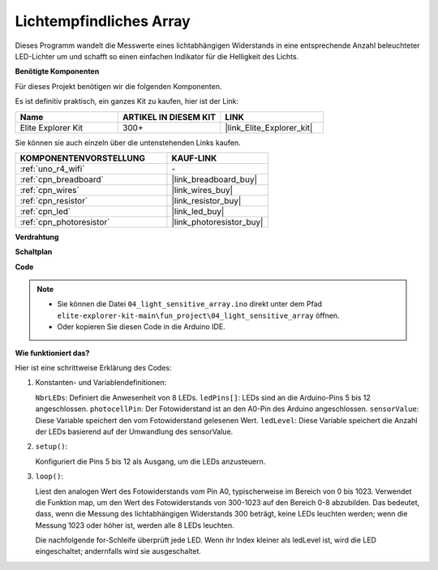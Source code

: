 .. _fun_light_array:

Lichtempfindliches Array
==========================================

.. raw:: html

   <video loop autoplay muted style = "max-width:100%">
      <source src="../_static/videos/fun_projects/04_fun_lightarray.mp4"  type="video/mp4">
      Ihr Browser unterstützt das Video-Tag nicht.
   </video>

Dieses Programm wandelt die Messwerte eines lichtabhängigen Widerstands in eine entsprechende Anzahl beleuchteter LED-Lichter um und schafft so einen einfachen Indikator für die Helligkeit des Lichts.

**Benötigte Komponenten**

Für dieses Projekt benötigen wir die folgenden Komponenten.

Es ist definitiv praktisch, ein ganzes Kit zu kaufen, hier ist der Link:

.. list-table::
    :widths: 20 20 20
    :header-rows: 1

    *   - Name	
        - ARTIKEL IN DIESEM KIT
        - LINK
    *   - Elite Explorer Kit
        - 300+
        - |link_Elite_Explorer_kit|

Sie können sie auch einzeln über die untenstehenden Links kaufen.

.. list-table::
    :widths: 30 20
    :header-rows: 1

    *   - KOMPONENTENVORSTELLUNG
        - KAUF-LINK

    *   - :ref:`uno_r4_wifi`
        - \-
    *   - :ref:`cpn_breadboard`
        - |link_breadboard_buy|
    *   - :ref:`cpn_wires`
        - |link_wires_buy|
    *   - :ref:`cpn_resistor`
        - |link_resistor_buy|
    *   - :ref:`cpn_led`
        - |link_led_buy|
    *   - :ref:`cpn_photoresistor`
        - |link_photoresistor_buy|


**Verdrahtung**

.. image:: img/04_light_sensitive_array_bb.png
    :width: 70%
    :align: center

.. raw:: html

   <br/>

**Schaltplan**

.. image:: img/04_light_sensitive_array_schematic.png
   :width: 60%

**Code**

.. note::

    * Sie können die Datei ``04_light_sensitive_array.ino`` direkt unter dem Pfad ``elite-explorer-kit-main\fun_project\04_light_sensitive_array`` öffnen.
    * Oder kopieren Sie diesen Code in die Arduino IDE.

.. raw:: html

   <iframe src=https://create.arduino.cc/editor/sunfounder01/9da7af57-c002-41a0-bc84-372e91885d52/preview?embed style="height:510px;width:100%;margin:10px 0" frameborder=0></iframe>

**Wie funktioniert das?**

Hier ist eine schrittweise Erklärung des Codes:

1. Konstanten- und Variablendefinitionen:

   ``NbrLEDs``: Definiert die Anwesenheit von 8 LEDs.
   ``ledPins[]``: LEDs sind an die Arduino-Pins 5 bis 12 angeschlossen.
   ``photocellPin``: Der Fotowiderstand ist an den A0-Pin des Arduino angeschlossen.
   ``sensorValue``: Diese Variable speichert den vom Fotowiderstand gelesenen Wert.
   ``ledLevel``: Diese Variable speichert die Anzahl der LEDs basierend auf der Umwandlung des sensorValue.

2. ``setup()``:

   Konfiguriert die Pins 5 bis 12 als Ausgang, um die LEDs anzusteuern.

3. ``loop()``:

   Liest den analogen Wert des Fotowiderstands vom Pin A0, typischerweise im Bereich von 0 bis 1023.
   Verwendet die Funktion map, um den Wert des Fotowiderstands von 300-1023 auf den Bereich 0-8 abzubilden.
   Das bedeutet, dass, wenn die Messung des lichtabhängigen Widerstands 300 beträgt, keine LEDs leuchten werden;
   wenn die Messung 1023 oder höher ist, werden alle 8 LEDs leuchten.
   
   Die nachfolgende for-Schleife überprüft jede LED. Wenn ihr Index kleiner als ledLevel ist,
   wird die LED eingeschaltet; andernfalls wird sie ausgeschaltet.

